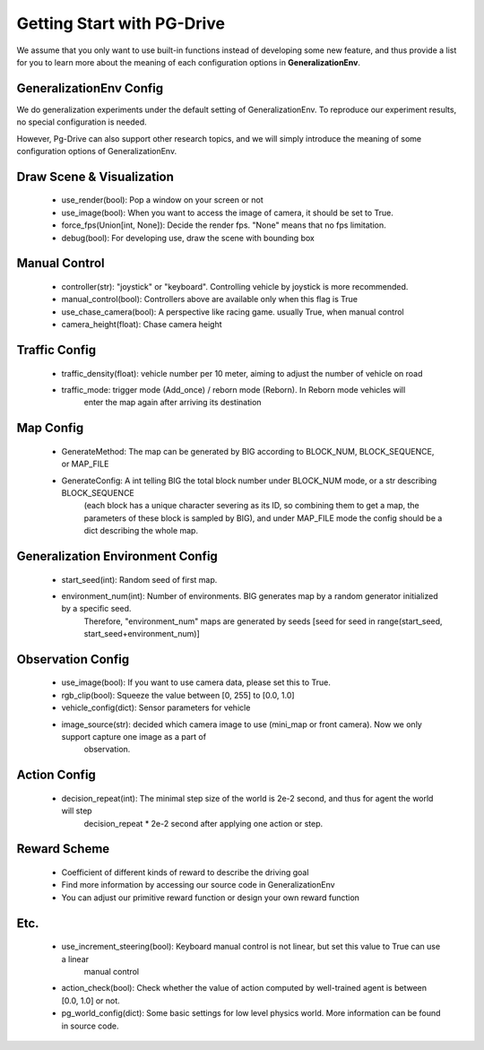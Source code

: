.. _getting_start:

#############################
Getting Start with PG-Drive
#############################

We assume that you only want to use built-in functions instead of developing some new feature, and thus
provide a list for you to learn more about the meaning of each configuration options in **GeneralizationEnv**.

GeneralizationEnv Config
###########################

We do generalization experiments under the default setting of GeneralizationEnv. To reproduce our experiment results,
no special configuration is needed.

However, Pg-Drive can also support other research topics, and we will simply introduce the meaning of some configuration
options of GeneralizationEnv.

Draw Scene & Visualization
###########################

    - use_render(bool): Pop a window on your screen or not
    - use_image(bool): When you want to access the image of camera, it should be set to True.
    - force_fps(Union[int, None]): Decide the render fps. "None" means that no fps limitation.
    - debug(bool): For developing use, draw the scene with bounding box

Manual Control
################

    - controller(str): "joystick" or "keyboard". Controlling vehicle by joystick is more recommended.
    - manual_control(bool): Controllers above are available only when this flag is True
    - use_chase_camera(bool): A perspective like racing game. usually True, when manual control
    - camera_height(float): Chase camera height

Traffic Config
#################

    - traffic_density(float): vehicle number per 10 meter, aiming to adjust the number of vehicle on road
    - traffic_mode: trigger mode (Add_once) / reborn mode (Reborn). In Reborn mode vehicles will
        enter the map again after arriving its destination

Map Config
#############

    - GenerateMethod: The map can be generated by BIG according to BLOCK_NUM, BLOCK_SEQUENCE, or MAP_FILE
    - GenerateConfig: A int telling BIG the total block number under BLOCK_NUM mode, or a str describing BLOCK_SEQUENCE
        (each block has a unique character severing as its ID, so combining them to get a map, the parameters of these block
        is sampled by BIG), and under MAP_FILE mode the config should be a dict describing the whole map.

Generalization Environment Config
##################################

    - start_seed(int): Random seed of first map.
    - environment_num(int): Number of environments. BIG generates map by a random generator initialized by a specific seed.
        Therefore, "environment_num" maps are generated by seeds \[seed for seed in range(start_seed,
        start_seed+environment_num)\]

Observation Config
######################

    - use_image(bool): If you want to use camera data, please set this to True.
    - rgb_clip(bool): Squeeze the value between \[0, 255\] to \[0.0, 1.0\]
    - vehicle_config(dict): Sensor parameters for vehicle
    - image_source(str): decided which camera image to use (mini_map or front camera). Now we only support capture one image as a part of
        observation.

Action Config
#######################

    - decision_repeat(int): The minimal step size of the world is 2e-2 second, and thus for agent the world will step
        decision_repeat * 2e-2 second after applying one action or step.


Reward Scheme
####################

    - Coefficient of different kinds of reward to describe the driving goal
    - Find more information by accessing our source code in GeneralizationEnv
    - You can adjust our primitive reward function or design your own reward function

Etc.
##########

    - use_increment_steering(bool): Keyboard manual control is not linear, but set this value to True can use a linear
        manual control
    - action_check(bool): Check whether the value of action computed by well-trained agent is between \[0.0, 1.0\] or not.
    - pg_world_config(dict): Some basic settings for low level physics world. More information can be found in source code.
